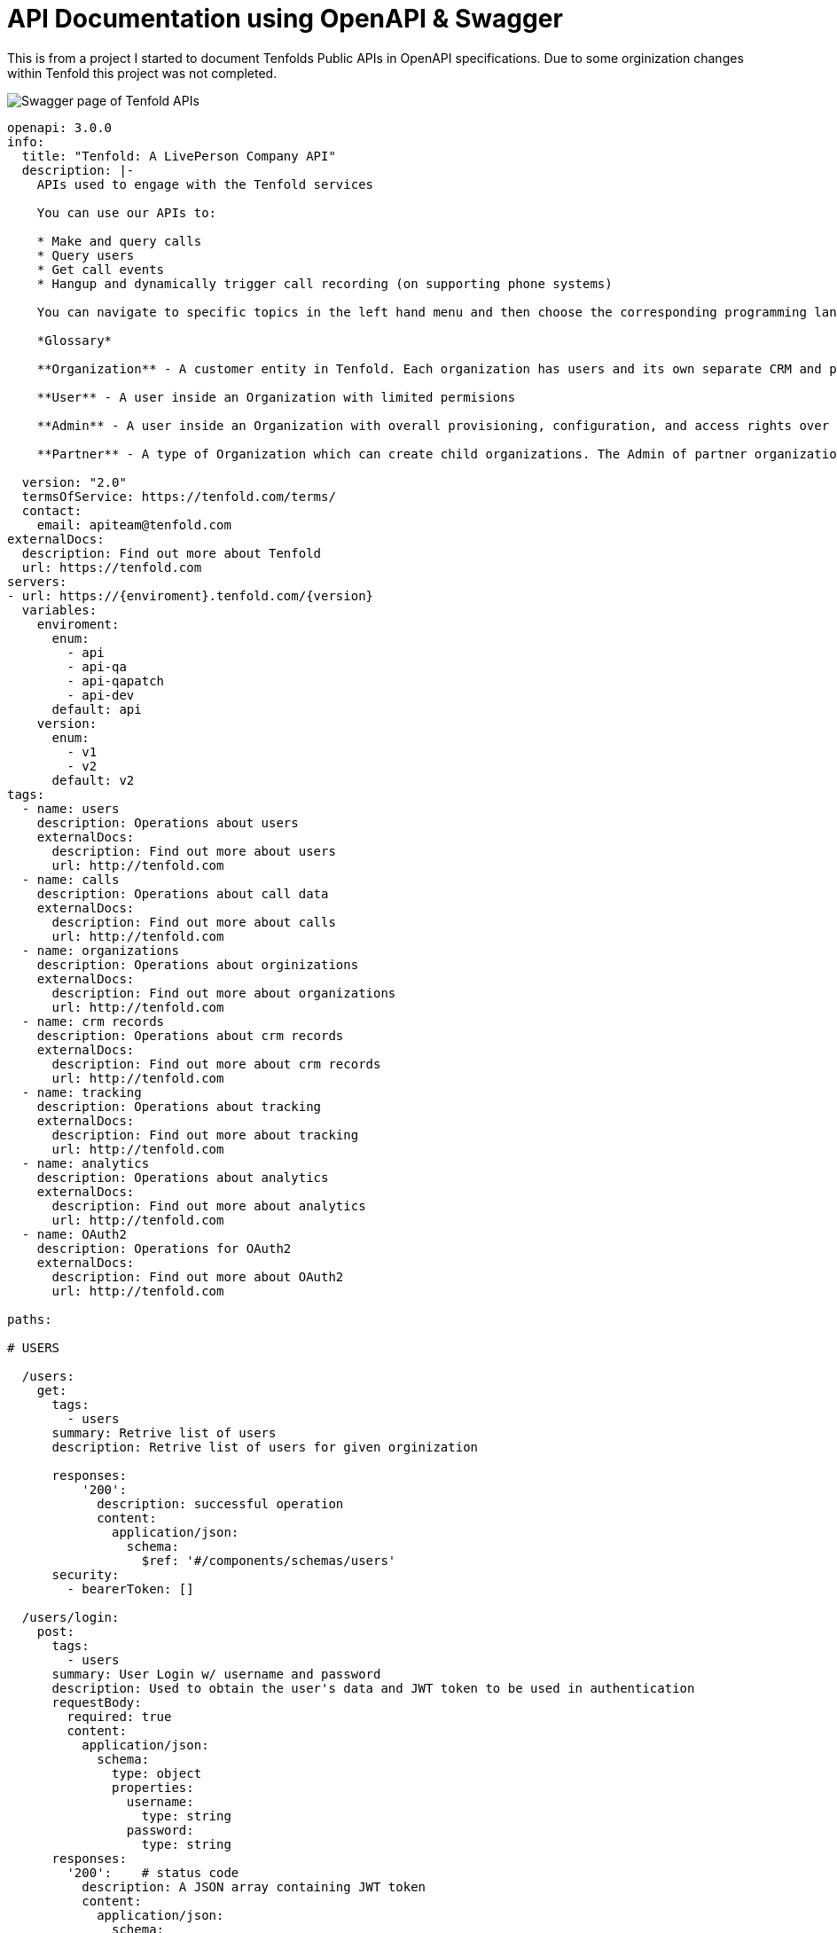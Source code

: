 = API Documentation using OpenAPI & Swagger

This is from a project I started to document Tenfolds Public APIs in OpenAPI specifications. Due to some orginization changes within Tenfold this project was not completed. 

image::swagger.png[Swagger page of Tenfold APIs]

[source,yaml]
----
openapi: 3.0.0
info:
  title: "Tenfold: A LivePerson Company API"
  description: |- 
    APIs used to engage with the Tenfold services

    You can use our APIs to:

    * Make and query calls
    * Query users
    * Get call events
    * Hangup and dynamically trigger call recording (on supporting phone systems)

    You can navigate to specific topics in the left hand menu and then choose the corresponding programming language on the right. If we’re missing your favorite or required language, let us know. Our goal is to get you rolling as quickly and easily as possible.

    *Glossary*

    **Organization** - A customer entity in Tenfold. Each organization has users and its own separate CRM and phone configurations.

    **User** - A user inside an Organization with limited permisions

    **Admin** - A user inside an Organization with overall provisioning, configuration, and access rights over the entire orginization.

    **Partner** - A type of Organization which can create child organizations. The Admin of partner organization can manage child organizations and act on behalf of any user.
      
  version: "2.0"
  termsOfService: https://tenfold.com/terms/
  contact:
    email: apiteam@tenfold.com
externalDocs:
  description: Find out more about Tenfold
  url: https://tenfold.com
servers:
- url: https://{enviroment}.tenfold.com/{version}
  variables:
    enviroment:
      enum:
        - api
        - api-qa
        - api-qapatch
        - api-dev
      default: api
    version:
      enum:
        - v1
        - v2
      default: v2
tags:
  - name: users
    description: Operations about users
    externalDocs:
      description: Find out more about users
      url: http://tenfold.com
  - name: calls
    description: Operations about call data
    externalDocs:
      description: Find out more about calls
      url: http://tenfold.com
  - name: organizations
    description: Operations about orginizations
    externalDocs:
      description: Find out more about organizations
      url: http://tenfold.com
  - name: crm records
    description: Operations about crm records
    externalDocs:
      description: Find out more about crm records
      url: http://tenfold.com
  - name: tracking
    description: Operations about tracking
    externalDocs:
      description: Find out more about tracking
      url: http://tenfold.com
  - name: analytics
    description: Operations about analytics
    externalDocs:
      description: Find out more about analytics
      url: http://tenfold.com
  - name: OAuth2
    description: Operations for OAuth2
    externalDocs:
      description: Find out more about OAuth2
      url: http://tenfold.com

paths:

# USERS

  /users:
    get:
      tags:
        - users
      summary: Retrive list of users
      description: Retrive list of users for given orginization

      responses:
          '200':
            description: successful operation
            content:
              application/json:
                schema:
                  $ref: '#/components/schemas/users'
      security:
        - bearerToken: []

  /users/login:
    post:
      tags:
        - users
      summary: User Login w/ username and password
      description: Used to obtain the user's data and JWT token to be used in authentication
      requestBody:
        required: true
        content:
          application/json:
            schema:
              type: object
              properties:
                username:
                  type: string
                password:
                  type: string
      responses:
        '200':    # status code
          description: A JSON array containing JWT token
          content:
            application/json:
              schema:
                $ref: '#/components/schemas/login'
      
  /users/login-with-token:
    post:
      tags:
        - users
      summary: User Login w/ SAML
      description: Used to initiate OAuth login process
      requestBody:
        required: true
        content:
          application/json:
            schema:
              type: object
              properties:
                identifier:
                  type: string
                  example: orgName
                loginType: 
                  type: string
                  example: saml_flow
      responses:
        '200':    # status code
          description: A JSON array containing token and redirectTo
          content:
            application/json:
              schema: 
                $ref: '#/components/schemas/login'
  
  /users/{userID}:
    get:
      tags: 
        - users
      summary: Get account data of specific user.
      description: 'Regular users are permitted only to fetch their own account. Organization administrators can fetch data of any user in the organization.'
      parameters:
        - name: userID
          in: path
          required: true
          schema:
            type: string
        
      responses:
          '200':
            description: successful operation
            content:
              application/json:
                schema:
                  $ref: '#/components/schemas/users'
      security:
        - bearerToken: []

  /users/me:
    get:
      tags: 
        - users
      summary: Get account data of current user.
      description: 'Regular users are permitted only to fetch their own account. Organization administrators can fetch data of any user in the organization.'
      responses:
          '200':
            description: successful operation
            content:
              application/json:
                schema:
                  $ref: '#/components/schemas/users'
      security:
        - bearerToken: []
        
  /users/me/settings:
    get:
      tags: 
        - users
      summary: Used to fetch current user preferences
      description: 'Used to fetch user preferences for the current logged in user. Example: time format, timezone, primary extension, local...'
      responses:
          '200':
            description: successful operation
            content:
              application/json:
                schema:
                  $ref: '#/components/schemas/settings'
      security:
        - bearerToken: []
    put:
      tags: 
        - users
      summary: Update current user settings
      description: |-
                  'Update current user settings'
                  
                    **primaryExtension** 	Primary extension of current user, as name string. Omitted from the response if not present.
                    
                    **timezone** 	Timezone string, in format of IANA time zone database entrier. Fallback value is user’s organization timezone.
                    
                    **dateFormat** 	Date format to use, as defined by moment.js string format. Defaults to ‘YYYY-MM-DD’.
                    
                    **timeFormat** 	Time format to use, as defined by moment.js string format. Defaults to ‘hh’.
                    
                    **locale** 	User IETF language tag, as defined in BCP 47. Fallback value is user’s organization locale. Note: underscores instead of dashes in locale strings are allowed and can be returned, i.e. “en_US”.
                    
                    **temperatureUnit** 	Temperature unit to use, one of “celsius” or “fahrenheit”. Defaults to “celsius”.

      requestBody:
        required: false
        content:
          application/json:
            schema:
              type: object
              properties:
                primaryExtension:
                  type: string
                  example: abcdef
                timezone:
                  type: string
                  example: US/Central
                dateFormat: 
                  type: string
                  example: YYYY-MM-DD
                timeFormat:
                  type: string
                  example: hh
                locale:
                  type: string
                  example: en-US
                temperatureUnit:
                  type: string
                  example: celsius
      responses:
          '200':
            description: Setting successfuly updated
            content:
              application/json:
                schema:
                  $ref: '#/components/schemas/settings'
      security:
        - bearerToken: []

  /users/me/profile-picture:
    post:
      tags: 
        - users
      summary: Get account data of current user.
      description: Sets new user profile picture. Profile picture must be smaller than 2MB and be either JPEG or PNG image.
      requestBody:
        required: false
        content:
          multipart/form-data:
            schema:
              properties:
                image:
                  type: string
                  format: binary
                  example: FILENAME.jpg
      responses:
          '200':
            description: successful operation
            content:
              application/json:
                schema:
                  type: object
                  properties:
                    url:
                      type: string
                      example: https://.../FILENAME.jpg
      security:
        - bearerToken: []
    delete:
        tags: 
          - users
        summary: Removes current user profile picture.
        description: Removes current user profile picture.
        responses:
            '200':
              description: successful operation
        security:
          - bearerToken: []

# CALLS

  /calls:
    get:
      tags:
        - calls
      summary: Get list of calls
      description: |- 
        Fetch list of calls for current logged in user
      parameters:
        - name: crmRecordId
          in: query
          required: false
          description: Related CRM record ID to filter calls by
          schema:
            type: string
        - name: userId
          in: query
          required: false
          description: Return only calls of specified user
          schema:
            type: string
      responses:
          '200':
            description: successful operation
            content:
              application/json:
                schema:
                  $ref: '#/components/schemas/calls'
      security:
        - bearerToken: []
  
  /calls/{CALL_ID}:
    get:
      tags:
        - calls
      summary: Returns the call object referenced by CALL_ID
      description: Returns the call object referenced by CALL_ID
      parameters:
        - name: CALL_ID
          in: path
          required: true
          schema: 
              type: string
      responses:
          '200':
            description: successful operation
            content:
              application/json:
                schema:
                  $ref: '#/components/schemas/calls'
      security:
        - bearerToken: []
    put:
      tags:
        - calls
      summary: Updates the call referenced by CALL_ID
      description: Updates the call referenced by CALL_ID
      parameters:
        - name: CALL_ID
          in: path
          required: true
          schema:
            type: string 
      requestBody:
        required: true
        content:
          application/json:
            schema:
              type: object
              properties:
                crmRecordId:
                  type: string
                  example: 12345678-1234-1234-1234-1234567890ab
                description:
                  type: string
                  example: Sample Notes
                subject:
                  type: string
                  example: Note Title
      responses:
          '200':
            description: successful operation
            content:
              application/json:
                schema:
                  $ref: '#/components/schemas/calls'
      security:
        - bearerToken: []

  /calls/{CALL_ID}/set-matching-record :
    put:
      tags:
        - calls
      summary: Set the matched record to a call
      description: Sets the record identified by recordId and module as the matched record for the call identified by CALL_ID. This endpoint is useful for solving no-matches and multi-matches scenarios
      parameters:
        - name: CALL_ID
          in: path
          required: true
          schema:
            type: string 
      requestBody:
        required: true
        content:
          application/json:
            schema:
              type: object
              properties:
                recordId:
                  type: string
                  example: 1234ABCDEF
                module:
                  type: string
                  example: Contact
      responses:
          '200':
            description: successful operation
            content:
              application/json:
                schema:
                  $ref: '#/components/schemas/calls'
      security:
        - bearerToken: []

  /calls/{CALL_ID}/transfer-history:
    get:
      tags:
        - calls
      summary: Get history of transfers for a given call.
      description: Get history of transfers for a given call.
      parameters:
        - name: CALL_ID
          in: path
          required: true
          schema:
            type: string
      responses:
          '200':
            description: successful operation
            content:
              application/json:
                schema:
                  $ref: '#/components/schemas/transferHistory'

      security:
        - bearerToken: []

# ORGINIZATIONS

  /organizations/{organizationID}:
    get:
      tags:
        - organizations
      summary: Get data of specified organization.
      description: Get data of specified organization. Only data of current user’s organization can be fetched.
      parameters:
        - name: organizationID
          in: path
          required: true
          schema:
            type: string
        
      responses:
          '200':
            description: successful operation
            content:
              application/json:
                schema:
                  $ref: '#/components/schemas/organizations'
      security:
        - bearerToken: []

  /organizations/health-check:
    get:
      tags:
        - organizations
      summary: Integration health check for organization
      description: |-
        Perform integrations health check for current user’s organization.

        CRM and Phone System integration health check results are returned. One or both of the results can be omitted from the response, if configuration for them is not present at all.
      responses:
          '200':
            description: successful operation
            content:
              application/json:
                schema:
                  $ref: '#/components/schemas/healthCheck'
                example: {"data": [{"type": "crm", "name": "salesforce", "status": "connected"}, {"type": "phone", "name": "tcc", "status": "disconnected"}]}
      security:
        - bearerToken: []

# CRM RECORDS 

  /crm/records :
    post:
      tags:
        - crm records
      summary: Create new CRM record for specified form.
      description: Create new CRM record for specified form.
      requestBody:
        required: true
        content:
          application/json:
            schema:
              type: object
              properties:
                formId:
                  type: string
                  example: 1234ABCDEF
                fields:
                  type: object
                  example: key1:value1, key2:value2
      responses:
          '200':
            description: successful operation
            content:
              application/json:
                schema:
                  $ref: '#/components/schemas/crmRecords'
      security:
        - bearerToken: []

  /crm/records/{RECORD_ID}:
    put:
      tags:
        - crm records
      summary: Edit existing CRM record for specified form.
      description: Edit existing CRM record for specified form.
      parameters:
        - name: RECORD_ID
          in: path
          required: true
          schema:
            type: string
      requestBody:
        required: true
        content:
          application/json:
            schema:
              type: object
              properties:
                formId:
                  type: string
                  example: 1234ABCDEF
                update:
                  type: object
                  example: key1:value1, key2:value2
      responses:
          '200':
            description: successful operation
            content:
              application/json:
                schema:
                  $ref: '#/components/schemas/crmRecords'
      security:
        - bearerToken: []

  /crm/records/{RECORD_ID}/remove-number:
    delete:
      tags:
        - crm records
      summary: Remove number from CRM record
      description: Remove specified phone number from CRM record. If call ID is supplied, remove phone number also from specified call.
      parameters:
        - name: RECORD_ID
          in: path
          required: true
          schema:
            type: string
      requestBody:
        required: true
        content:
          application/json:
            schema:
              type: object
              properties:
                number:
                  type: string
                  example: '123123123'
                callId:
                  type: string
                  example: CALL_ID
                module:
                  type: string
                  example: Leads
      responses:
          '200':
            description: successful operation
      security:
        - bearerToken: []
  
  /crm/records/{RECORD_ID}/last-interaction:
    get:
      tags:
        - crm records
      summary: Get last interaction with specified CRM record ID.
      description: Get last interaction with specified CRM record ID.
      parameters:
        - name: RECORD_ID
          in: path
          required: true
          schema:
            type: string
        - name: module
          in: query
          required: true
          schema:
            type: string
      responses:
          '200':
            description: successful operation
            content:
              application/json:
                schema:
                  $ref: '#/components/schemas/lastInteraction'
      security:
        - bearerToken: []

  /crm/records/{RECORD_ID}/active-interaction:
    get:
      tags:
        - crm records
      summary: Get active interaction
      description:  This endpoint fetches the most recent interaction made on the current day for a record identified by RECORD_ID. It differs from the last-interaction endpoint in the sense that this one includes interactions that might still be happening. 
      parameters:
        - name: RECORD_ID
          in: path
          required: true
          schema:
            type: string
        - name: module
          in: query
          required: true
          schema:
            type: string
      responses:
          '200':
            description: successful operation
            content:
              application/json:
                schema:
                  $ref: '#/components/schemas/activeInteraction'
      security:
        - bearerToken: []

# TRACKING
  /tracking:
    post:
      tags:
        - tracking
      summary: Track event using integration set for current user account.
      description: Track event using integration set for current user account. 
      requestBody:
        required: true
        content:
          application/json:
            schema:
              type: object
              properties:
                event:
                  type: string
                  example: name_of_event_to_track
                data:
                  type: object
                  properties:
                    event_property_1: 
                      type: string
                      example: event_value_1
                    event_property_2: 
                      type: string
                      example: event_value_2'            
      responses:
          '200':
            description: successful operation
      security:
        - bearerToken: []

# ANALYTICS

  /analytics/search:
    get:
      tags:
        - analytics
      summary: Search for calls
      description:  Search for calls based on search query, consisting of space-separated words or expressions (double-quoted strings). Organization administrators can see all calls in the organization. Other users can see calls made by users belonging to one of teams visible by them. See [analytics permissions](https://apidocs.tenfold.com/#analytics-permissions) for more information about team visibility.
      parameters:
        - name: q
          in: query
          required: false
          description: |-
           	Query string to filter returned calls by. In format of space-separated expressions, with parts surrounded by double-quotes understood as single expression (even when containing spaces). 
            Example: ?q=word1 word2 "expression 1" word3 "expression two".
          schema:
            type: string
      responses:
          '200':
            description: successful operation
            content:
              application/json:
                schema:
                  $ref: '#/components/schemas/calls'
      security:
        - bearerToken: []

  /analytics/users/{USER_ID}/calls:
    get:
      tags:
        - analytics
      summary: Get calls for user
      description:  Organization administrators can see calls of any user in the organization. Other users can see only their own calls. See [analytics permissions](https://apidocs.tenfold.com/#analytics-permissions) for more information about analytics permissions.
      parameters:
        - name: USER_ID
          in: path
          required: true
          schema:
            type: string
      responses:
          '200':
            description: successful operation
            content:
              application/json:
                schema:
                  $ref: '#/components/schemas/calls'
      security:
        - bearerToken: []

  /analytics/calls/{call_ID}/transcript:
    get:
      tags:
        - analytics
      summary: Get transcript for given call.
      description:  Get transcript for given call.
      parameters:
        - name: call_ID
          in: path
          required: true
          schema:
            type: string
      responses:
          '200':
            description: successful operation
            content:
              application/json:
                schema:
                  $ref: '#/components/schemas/transcript'
      security:
        - bearerToken: []


  /analytics/calls/{call_ID}/keywords:
    get:
      tags:
        - analytics
      summary: Get keywords for call
      description:  Get keywords instance for given call.
      parameters:
        - name: call_ID
          in: path
          required: true
          schema:
            type: string
      responses:
          '200':
            description: successful operation
            content:
              application/json:
                schema:
                  $ref: '#/components/schemas/keywords'
      security:
        - bearerToken: []

# OAUTH2

  /oauth/authorize:
    put:
      tags:
        - OAuth2
      summary: Server-side apps authorization
      description: Server-side apps authorization
      requestBody:
        required: true
        content:
          application/json:
            schema:
              type: object
              properties:
                response_type:
                  type: string
                  example: code
                redirect_uri:
                  type: string
                  example: https://.../
                client_id:
                  type: string
                  example: a4cff2d5d132c3914395b3a
                allow:
                  type: string
                  example: yes
      responses:
          '302':
            description: The above request returns 302 Found response with Location header containing redirect URI with authorization code added as query parameter
            content:
              application/json:
                schema:
                  $ref: '#/components/schemas/token'

  /oauth/token:
    put:
      tags:
        - OAuth2
      summary: Granting authorization token using authorization code
      description: Granting authorization token using authorization code using authorization code or previously obtained refresh token. See the Request Body Schema
      requestBody:
        required: true
        content:
          application/json:
            schema:
              oneOf:
                - $ref: '#/components/schemas/authorizationCode'
                - $ref: '#/components/schemas/refreshToken'
      responses:
          '200':
            description: successful operation
            content:
              application/json:
                schema:
                  $ref: '#/components/schemas/token'

# COMPONETS

components:
  schemas:
    calls:
      type: object
      properties:
        data:
          type: array
          items:
            $ref: '#/components/schemas/callsData' 
    
    users:
      type: object
      properties:
        data:
          type: array
          items:
            $ref: '#/components/schemas/usersData' 
    
    organizations:
      type: object
      properties:
        data:
          type: array
          items:
            $ref: '#/components/schemas/organizationsData'
    
    settings:
      type: object
      properties:
        settings:
          type: array
          items:
            $ref: '#/components/schemas/settingsData'

    transferHistory:
      type: object
      properties:
        data:
          type: array
          items:
            $ref: '#/components/schemas/transferHistoryData'
    
    crmRecords:
      type: object
      properties:
        data:
          type: object
          properties:
            record:
                $ref: '#/components/schemas/crmRecordsData'
    
    lastInteraction:
      type: object
      properties:
        data:
          $ref: '#/components/schemas/lastInteractionData'
    
    activeInteraction:
      type: object
      properties:
        data:
          $ref: '#/components/schemas/callsData'
    
    transcript:
      type: object
      properties:
        data:
          $ref: '#/components/schemas/transcriptData'

    keywords:
      type: object
      properties:
        data:
          $ref: '#/components/schemas/keywordsData'

    token:
      type: object
      properties:
        token_type:
          type: string
          example: bearer
        access_token:
          type: string
          example: 855c4ae7365709415373413538acadd37d9457df
        expires_in:
          type: string
          example: '3600'
        refresh_token:
          type: string
          example: 21a662fbf794057c77032ae1f12ae523dcc31fea
    
    login:
      type: object
      properties:
        accessToken:
          type: string
          example: OUEHV97RH34GHwefew937GF3OGJ34rvw0GH934HG93g4H934H
        data:
          type: object
          $ref: '#/components/schemas/loginData'
        agentStatus:
          type: string
          example: null
        createdA:
          type: string
          example: 2021-12-15T14:41:15.833Z
        crmId:
          type: string
          example: w937GF3OGJ34rvw0GH
        crmUser:
          type: string
          example: someone@email.com
        did:
          type: object
          properties:
            number:
              type: string
              example: 
            verified:
              type: boolean
              example: true
        extension:
          type: array
          items:
            type: string
            example: 
              - '1004' 
              - '3213'
        id:
          type: string
          example: pefuuvr9eivpoev989n
        inboundEnabled:
          type: boolean
          example: true
        isAdmin:
          type: boolean
          example: false
        name:
          type: string
          example: User Name
        organizationId:
          type: string
          example: ph2349238y72398eij08rju0
        passwordChangeRequired:
          type: boolean
          example: false
        phoneNumbers:
          type: array
          items:
            type: string
            example: 
              - 555-555-1234
              - 555-444-7777
        pictureUrl:
          type: string
          example: https://tenfold-user-profile-pictures.s3.amazonaws.com/4478gf83g.jpg"
        teams:
          type: array
          items:
            type: string
            example: 
              - team1
              - team2
        username:
          type: string
          example: someone@email.com
        ctdOptions:
          type: object
          $ref: '#/components/schemas/ctdOptions'
        isSoftphone:
          type: boolean
          example: false
        localOptions:
          type: string
          example: null
        softphone:
          type: string
          example:
            
    healthCheck:
      type: object
      properties:
        data:
          $ref: '#/components/schemas/healthCheckData'
    
    healthCheckData:
      type: array
      items:
        $ref: '#/components/schemas/intergrationData'
    
    intergrationData:
      type: object
      properties:
        type:
          type: string
          example: crm
        name:
          type: string
          example: salesforce
        status:
          type: string
          example: connected

    loginData:
      type: object
      properties:
        agentPreferredExtension:
          type: string
          example: '1004'
        agentSession:
          type: object
          properties:
            status:
              type: string
              example: inactive
            agentId:
              type: string
              example: '353423534'
            extension:
              type: string
              example: '1004'

    crmRecordsData:
      type: object
      properties:
        bean_id:
          type: string
          example: 12345678-1234-1234-1234-1234567890ab
        bean_name:
          type: string
          example: John Doe
        bean_edit_link:
          type: string
          example: http://demo.callinize.com/index.php?module=Leads&action=EditView&record=12345678-1234-1234-1234-1234567890ab
        bean_link:
          type: string
          example: http://demo.callinize.com/index.php?module=Leads&action=DetailView&record=12345678-1234-1234-1234-1234567890ab
        bean_module:
          type: string
          example: Leads

    location:
      type: object
      properties:
        location:
          type: string
          example: https://.../?code=AUTHORIZATION_CODE

    usersData:
      type: object
      properties:
        id:
          type: string
          example: 5a4656511b43af426a897031
        organizationId:
          type: string
          example: 5ab354121b4aaf3f6a817031
        primaryTeamId:
          type: string
          example: 5ab354121b4aaf3f6a817031
        username:
          type: string
          example: john.doe@tenfold.com
        name:
          type: string
          example: John Doe
        pictureUrl:
          type: string
          example: https://....png
        inboundEnabled:
          type: boolean
          example: true
        extensions:
          type: array
          items:
            type: string
          example: 
            - extension1
            - extension2
        did:
          type: boolean
          example: true
        createdAt:
          type: string
          example: 1970-02-24T14:50:57.603Z
        isAdmin:
          type: boolean
          example: false
        agentStatus:
          type: string
        phoneNumbers:
          type: object
    
    settingsData:
      type: object
      properties:
        primaryExtension:
          type: string
          example: "abcdef"
        timezone: 
          type: string
          example: "US/Central"
        dateFormat: 
          type: string
          example: "YYYY-MM-DD"
        timeFormat: 
          type: string
          example: "hh"
        locale: 
          type: string
          example: "en-US"
        temperatureUnit:
          type: string
          example: "celsius"
        defaultOutboundSkill:
          type: string
          example: outbound124
        dateTimeFormat:
          type: string
          example: hh
    
    organizationsData:
      type: object
      properties:
        id:
          type: string
          example: 5a65d64679ee1d8f4761bddf
        company:
          type: string
          example: Example Organization
        abbr:
          type: string
          example: EXAMPLE_ORG
        status:
          type: string
          example: Active
        adminId:
          type: string
          example: a65d64679ee1d8f4761bde3
        phonesystem:
          type: string
          example: examplephonesystemname
        crmProvider:
          type: string
          example: examplecrmprovidername
        plan:
          type: string
          example: pro
        timezone:
          type: string
          example: America/Los_Angeles
        locale:
          type: string
          example: en_US  
    
    callsData:
      type: object
      properties:
        id:
          type: string
          example: 5a65d64679ee1d8f4761bddf
        userId:
          type: string
          example: 5a65d64679ee1d8f4761bddf
        organizationId: 
          type: string
          example: 579a5baf83137b9700274389
        pbxCallId: 
          type: string
          example: ac6a5640da2a911818ef44df8a89558e1234567890
        callerIdName: 
          type: string
          example: Tenfold
        startTime: 
          type: integer
          example: 1510652233600
        phoneNumber: 
          type: string
          example: '12345678901'
        extension:
          type: string
          example: '1234'
        duration: 
          type: integer
          example: 350123
        crmRecordId: 
          type: string
          example: 1234567890abcdefgh     
        status: 
          type: string
          example: Hangup
        hasCrmErrors: 
          type: boolean
          example: true
        matchedCrmRecordsLength: 
          type: integer
          example: 1
        matchedCrmRecords: 
          type: array
          items:
            $ref: '#/components/schemas/matchedCrmRecords' 
        isTransfer: 
          type: boolean
          example: false
        recordingLink:
          type: string
          example: https://api.tenfold.com/v2/recodings
        description:
          type: string
          example: Lorem ipsum sit amet
        direction:
          type: string
          example: Outbound
        isMobile:
          type: boolean
          example:  false
        hasTranscript:
          type: boolean
          example:  false,
        listeningScore: 
          type: integer
          example:  4   
    
    transferHistoryData:
      type: object
      properties:
        id:
          type: string
          example: 5addb25a170a1d9504a29461
        extension: 
          type: string
          example: '2355'
        callId: 
          type: string
          example: 59f45488fdab0d070011beaa
        callUserId: 
          type: string
          example: 5addb2b7170a1d9504a29462
        callUserExtension: 
          type: string
          example: '614646'
        callDuration:
          type: integer
          example: 515156
        callsubject:
          type: string
          example: call subject
        callDescription:
          type: string
          example: call description
    
    lastInteractionData:
      type: object
      properties:
        pbxCallId: 
          type: string
          example: ac6a5640da2a911818ef44df8a89558e1234567890
        status: 
          type: string
          example: Hangup
        crmRecordId: 
          type: string
          example: 1234567890abcdefgh 
        direction: 
          type: string
          example: Outbound
        startTime: 
          type: integer
          example: 1510652233600
        phoneNumber: 
          type: string
          example: '12345678901'
        matchedCrmRecords: 
          type: array
          items:
            $ref: '#/components/schemas/matchedCrmRecords' 
        provider:
          type: string
          example: providername
        isQueue: 
          type: boolean
          example: false
        queue:
          type: string
          example: 1234
        extension:
          type: string
          example:  1234
        deleted: 
          type: boolean
          example: false

    matchedCrmRecords: 
        type: object
        properties:
          id: 
            type: string
            example: '12345678-1234-1234-1234-1234567890ab'
          name: 
            type: string
            example: 'John Doe'
          link:
            type: string
            example:  http://demo.tenfold.com/index.php?module=Lead&action=DetailView&record=12345678-1234-1234-1234-1234567890ab
          editLink: 
            type: string
            example: http://demo.tenfold.com/index.php?module=Lead&action=EditView&record=12345678-1234-1234-1234-1234567890ab
          email: 
            type: string
            example: johndoe@tenfold.com
          description: 
            type: string
            example: Lorem ipsum sit amet
          module: 
            type: string
            example: Lead
          parentId: 
            type: string
            example: '12345678-1234-1234-1234-1234567890bc'
          parentName: 
            type: string
            example: Tenfold
          parentModule: 
            type: string
            example: Account
          parentLink:
            type: string
            example:  http://demo.tenfold.com/index.php?module=Account&action=EditView&record=12345678-1234-1234-1234-1234567890bc
          ownerId: 
            type: string
            example: 1234567890abcdef12
        
    transcriptData:        
      type: object
      properties:
        id: 
          type: string
          example: 5a0acf447d73e1f30259e21e
        callId: 
          type: string
          example: 5a0acf447d73e1f30259e1f0
        organizationId: 
          type: string
          example: 5a0acf447d73e1f30259e1f5
        participants: 
          type: array
          items:
            $ref: '#/components/schemas/participants'
        name:
          type: string
          example: client
    
    participants:
      type: object
      properties:
        transcript: 
          type: object
          properties:
            segments:
              type: array
              items:
                $ref: '#/components/schemas/segments'
              example:
                - {"transcript": {"segments": [{"language": "en", "terms": [{"term": "Ten", "start": 703.66, "energy": 9.949, "dur": 0.19  }, {"term": "fold", "start": 705.02, "energy": 12.742, "dur": 0.30  } ] } ] } }
                - {"transcript": {"segments": [{"language": "en", "terms": [{"term": "rocks!", "start": 706.11, "energy": 13.43, "dur": 0.23}]}]}}
    
    segments:
      type: object
      properties:
        language: 
          type: string
          example: en
        terms: 
          type: array
          items:
            $ref: '#/components/schemas/terms'

    terms:
      type: object
      properties:
        term: 
          type: string
          example: Ten
        star: 
          type: number
          example: 703.66
        energy: 
          type: number
          example: 9.949
        dur: 
          type: number
          example: 0.19
    
    authorizationCode:
      type: object
      properties:
        grant_type:
          type: string
          example: authorization_code
        client_id:
          type: string
          example: 5a4cff2d5d132c3914395b3a
        client_secret:
          type: string
          example: abc12345
        code:
          type: string
          example: 689849a4e374b6156732d90f997ade1b044ef685

    refreshToken:
      type: object
      properties:
        grant_type:
          type: string
          example: authorization_code
        client_id:
          type: string
          example: 5a4cff2d5d132c3914395b3a
        client_secret:
          type: string
          example: abc12345
        refresh_token:
          type: string
          example: 689849a4e374b6156732d90f997ade1b044ef685

    ctdOptions:
      type: object
      properties:
        countryCodes:
          type: array
          items:
            type: string
            example: 
              - US
              - GB
              - IR
              - AU
    
    keywordsData:
      type: object
      properties:
        id:
          type: string
          example: 5a0acf447d73e1f30259e21e
        client_id:
          type: string
          example: 5a4cff2d5d132c3914395b3a
        organizationId:
          type: string
          example: 5a0acf447d73e1f30259e1f
        participants:
          type: array
          items:
            $ref: '#/components/schemas/participantsData'
    
    participantsData:
      type: object
      properties:
        name:
          type: string
          example: agent
        keywords:
          type: array
          items:
            $ref: '#/components/schemas/callKeywordsData'
    
    callKeywordsData:
      type: object
      properties:
        weight:
          type: integer
          example: 1
        term:
          type: string
          example: ten
        count:
          type: integer
          example: 11

  securitySchemes:
    bearerToken:
      description: |-
        Primary authentication mechanism for API v2 endpoints are JWT tokens passed in `Authorization` request header, in the following format:

        `Authorization: Bearer JWT myJWTaccessToken`

        Use /users/login or /users/login-with-token endpoints to generate JWT token based on user’s username and password.

        Alternative way to authenticate is using OAuth access tokens, broadly described in API v1 authentication section. See API v2 OAuth endpoints to obtain and/or refresh OAuth authentication tokens.

        They can be passed as part of `Authorization` header, in the following format:

        `Authorization: Bearer myoauthaccesstoken`

      type: http
      scheme: bearer
      bearerFormat: JWT
----      
      
      
      
      
      
      
      
      
      
      
      
      
      
      
      
      
      
